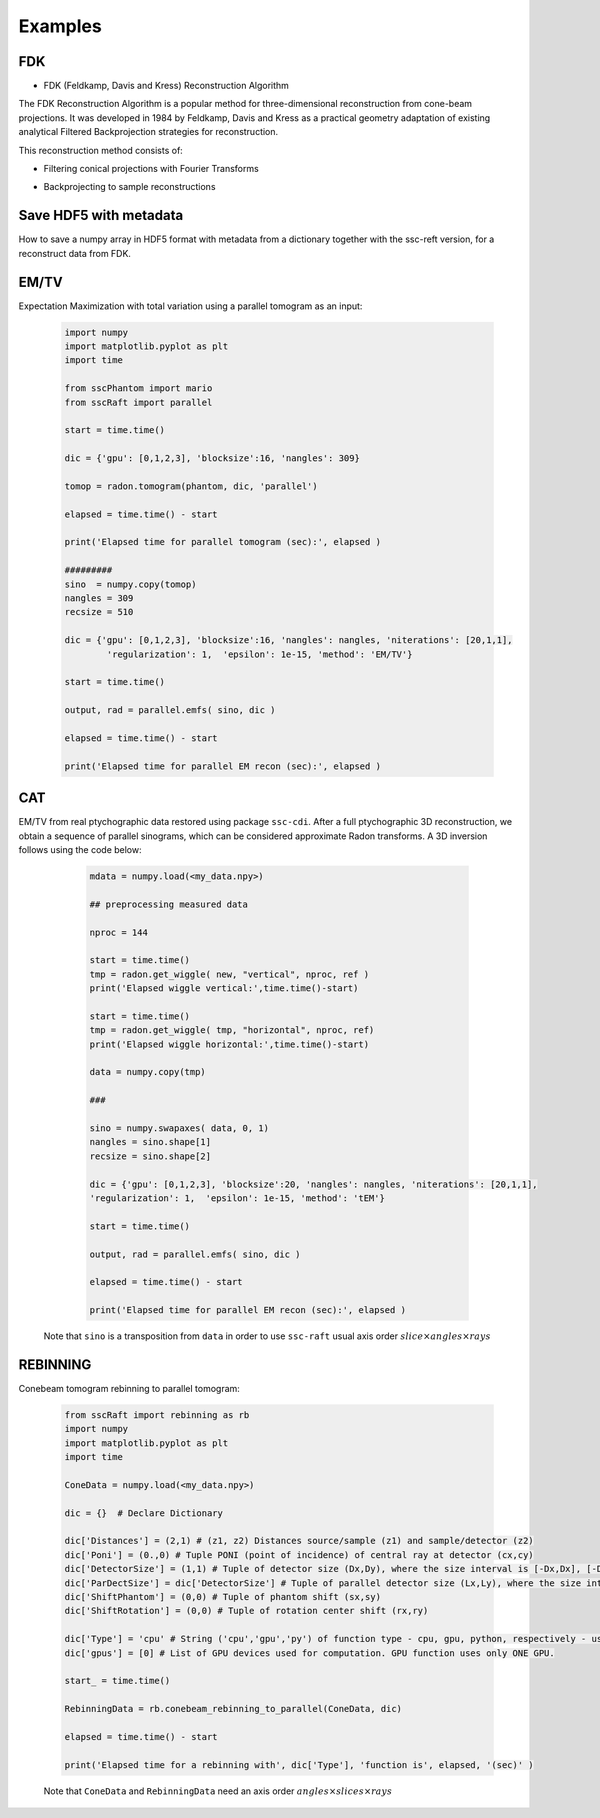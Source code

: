 Examples
========

FDK
***

* FDK (Feldkamp, Davis and Kress) Reconstruction Algorithm

The FDK Reconstruction Algorithm is a popular method for three-dimensional reconstruction from cone-beam projections. 
It was developed in 1984 by Feldkamp, Davis and Kress as a practical geometry adaptation of existing analytical Filtered Backprojection strategies for reconstruction.

This reconstruction method consists of:

- Filtering conical projections with Fourier Transforms
- Backprojecting to sample reconstructions


	.. code-block:: python
			import numpy as np
			import h5py
			import sscRaft

			in_path = 'path_to_input_HDF5_file'
			in_name = 'name_input_HDF5_file'

			# Load data, flat and dark
			# Mogno HDF5 example:

			data = h5py.File(in_path + in_name, "r")["scan"]["detector"]["data"][:].astype(np.float32)
			flat = h5py.File(in_path + in_name, "r")["scan"]["detector"]["flats"][:].astype(np.float32)[0,:,:]
			dark = h5py.File(in_path + in_name, "r")["scan"]["detector"]["darks"][:].astype(np.float32)[0,:,:]

			# Dictionary
			experiment = {}
			experiment['z1'] = 2103*1e-3
			experiment['z2'] = 2530.08*1e-3
			experiment['pixel'] = 3.61*1e-6
			experiment['n'] = 2048
			experiment['gpus'] = np.array([0,1,2,3])
			experiment['apply_rings'] = True
			experiment['normalize'] = True
			experiment['padding'] = 800

			recon = sscRaft.reconstruction_fdk(experiment, data, flat, dark)


Save HDF5 with metadata
***********************

How to save a numpy array in HDF5 format with metadata from a dictionary together with the ssc-reft version, for a reconstruct data from FDK.

	.. code-block:: python
			import sscRaft
			import h5py

			in_path = 'path_to_input_HDF5_file'
			in_name = 'name_input_HDF5_file'

			# Load data, flat and dark
			# Mogno HDF5 example:

			data = h5py.File(in_path + in_name, "r")["scan"]["detector"]["data"][:].astype(np.float32)
			flat = h5py.File(in_path + in_name, "r")["scan"]["detector"]["flats"][:].astype(np.float32)[0,:,:]
			dark = h5py.File(in_path + in_name, "r")["scan"]["detector"]["darks"][:].astype(np.float32)[0,:,:]

			# Dictionary
			experiment = {}
			experiment['z1'] = 2103*1e-3
			experiment['z2'] = 2530.08*1e-3
			experiment['pixel'] = 3.61*1e-6
			experiment['n'] = 2048
			experiment['gpus'] = np.array([0,1,2,3])
			experiment['apply_rings'] = True
			experiment['normalize'] = True
			experiment['padding'] = 800

			recon = sscRaft.reconstruction_fdk(experiment, data, flat, dark)

			out_path = 'path_to_output_HDF5_file'
			out_name = 'name_output_HDF5_file'
			ext = '.hdf5'

			# Add more parameters on dictionary if necessary to save in output file
			experiment['Input file'] = in_path + in_name
			experiment['Energy [KeV]'] = '22 and 39'

			# Create HDF5 file
			outfile = h5py.File(out_path + out_name + ext,'a')

			try:
					# Call function to save the metadata from dictionary 'experiment' with the software 'sscRaft' and its version 'sscRaft.__version__'
					sscRaft.Metadata_hdf5(outputFileHDF5 = outfile, dic = experiment, software = 'sscRaft', version = sscRaft.__version__)
			except:
					print("Error! Cannot save metadata in HDF5 output file.")
					pass

			# Save reconstruction to HDF5 output file
			outfile.create_dataset('recon', data = recon)

EM/TV
*****

Expectation Maximization with total variation using a parallel tomogram as an input: 

	.. code-block:: python

			import numpy
			import matplotlib.pyplot as plt
			import time
			
			from sscPhantom import mario
			from sscRaft import parallel

			start = time.time()
			
			dic = {'gpu': [0,1,2,3], 'blocksize':16, 'nangles': 309}

			tomop = radon.tomogram(phantom, dic, 'parallel')

			elapsed = time.time() - start
			
			print('Elapsed time for parallel tomogram (sec):', elapsed )

			#########
			sino  = numpy.copy(tomop)
			nangles = 309
			recsize = 510

			dic = {'gpu': [0,1,2,3], 'blocksize':16, 'nangles': nangles, 'niterations': [20,1,1], 
				'regularization': 1,  'epsilon': 1e-15, 'method': 'EM/TV'}

			start = time.time()

			output, rad = parallel.emfs( sino, dic )

			elapsed = time.time() - start

			print('Elapsed time for parallel EM recon (sec):', elapsed )


CAT
***

EM/TV from real ptychographic data restored using package ``ssc-cdi``. After a full
ptychographic 3D reconstruction, we obtain a sequence of parallel sinograms, which
can be considered approximate Radon transforms. A 3D inversion follows using the
code below:

	.. code-block:: python

		mdata = numpy.load(<my_data.npy>)

		## preprocessing measured data
		
		nproc = 144

		start = time.time()
		tmp = radon.get_wiggle( new, "vertical", nproc, ref )
		print('Elapsed wiggle vertical:',time.time()-start)
		
		start = time.time()
		tmp = radon.get_wiggle( tmp, "horizontal", nproc, ref)
		print('Elapsed wiggle horizontal:',time.time()-start)

		data = numpy.copy(tmp)
		
		###
		
		sino = numpy.swapaxes( data, 0, 1)
		nangles = sino.shape[1]
		recsize = sino.shape[2]
		
		dic = {'gpu': [0,1,2,3], 'blocksize':20, 'nangles': nangles, 'niterations': [20,1,1], 
		'regularization': 1,  'epsilon': 1e-15, 'method': 'tEM'}

		start = time.time()

		output, rad = parallel.emfs( sino, dic )
		
		elapsed = time.time() - start
		
		print('Elapsed time for parallel EM recon (sec):', elapsed )

  Note that ``sino`` is a transposition from ``data`` in order to use ``ssc-raft`` usual axis order
  :math:`slice \times angles \times rays` 


REBINNING
*********

Conebeam tomogram rebinning to parallel tomogram: 

	.. code-block:: python

		from sscRaft import rebinning as rb
		import numpy
		import matplotlib.pyplot as plt
		import time

		ConeData = numpy.load(<my_data.npy>)

		dic = {}  # Declare Dictionary

		dic['Distances'] = (2,1) # (z1, z2) Distances source/sample (z1) and sample/detector (z2) 
		dic['Poni'] = (0.,0) # Tuple PONI (point of incidence) of central ray at detector (cx,cy)
		dic['DetectorSize'] = (1,1) # Tuple of detector size (Dx,Dy), where the size interval is [-Dx,Dx], [-Dy,Dy]
		dic['ParDectSize'] = dic['DetectorSize'] # Tuple of parallel detector size (Lx,Ly), where the size interval is [-Lx,Lx], [-Ly,Ly]
		dic['ShiftPhantom'] = (0,0) # Tuple of phantom shift (sx,sy)
		dic['ShiftRotation'] = (0,0) # Tuple of rotation center shift (rx,ry)

		dic['Type'] = 'cpu' # String ('cpu','gpu','py') of function type - cpu, gpu, python, respectively - used to compute tomogram (3D). Defauts to 'cpu'.
		dic['gpus'] = [0] # List of GPU devices used for computation. GPU function uses only ONE GPU.

		start_ = time.time()

		RebinningData = rb.conebeam_rebinning_to_parallel(ConeData, dic)

		elapsed = time.time() - start

		print('Elapsed time for a rebinning with', dic['Type'], 'function is', elapsed, '(sec)' )

	Note that ``ConeData`` and ``RebinningData`` need an axis order :math:`angles \times slices \times rays` 